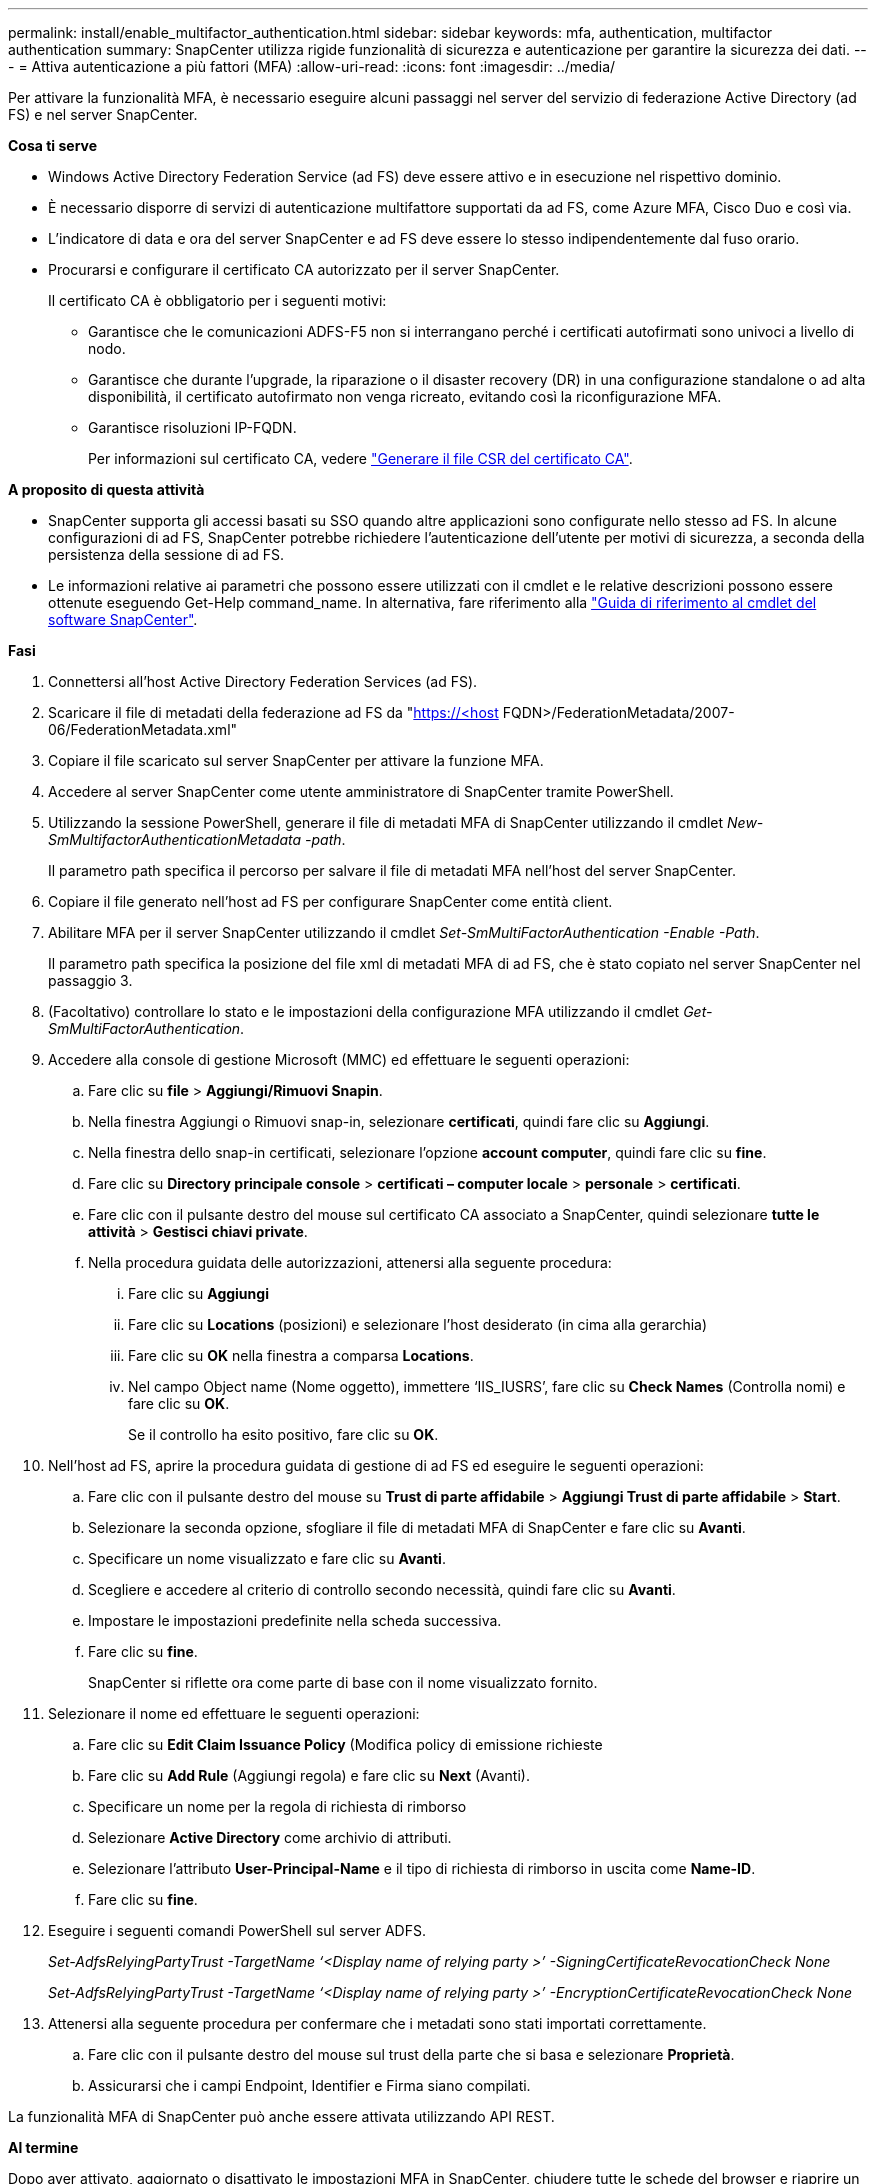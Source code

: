 ---
permalink: install/enable_multifactor_authentication.html 
sidebar: sidebar 
keywords: mfa, authentication, multifactor authentication 
summary: SnapCenter utilizza rigide funzionalità di sicurezza e autenticazione per garantire la sicurezza dei dati. 
---
= Attiva autenticazione a più fattori (MFA)
:allow-uri-read: 
:icons: font
:imagesdir: ../media/


[role="lead"]
Per attivare la funzionalità MFA, è necessario eseguire alcuni passaggi nel server del servizio di federazione Active Directory (ad FS) e nel server SnapCenter.

*Cosa ti serve*

* Windows Active Directory Federation Service (ad FS) deve essere attivo e in esecuzione nel rispettivo dominio.
* È necessario disporre di servizi di autenticazione multifattore supportati da ad FS, come Azure MFA, Cisco Duo e così via.
* L'indicatore di data e ora del server SnapCenter e ad FS deve essere lo stesso indipendentemente dal fuso orario.
* Procurarsi e configurare il certificato CA autorizzato per il server SnapCenter.
+
Il certificato CA è obbligatorio per i seguenti motivi:

+
** Garantisce che le comunicazioni ADFS-F5 non si interrangano perché i certificati autofirmati sono univoci a livello di nodo.
** Garantisce che durante l'upgrade, la riparazione o il disaster recovery (DR) in una configurazione standalone o ad alta disponibilità, il certificato autofirmato non venga ricreato, evitando così la riconfigurazione MFA.
** Garantisce risoluzioni IP-FQDN.
+
Per informazioni sul certificato CA, vedere link:../install/reference_generate_CA_certificate_CSR_file.html["Generare il file CSR del certificato CA"^].





*A proposito di questa attività*

* SnapCenter supporta gli accessi basati su SSO quando altre applicazioni sono configurate nello stesso ad FS. In alcune configurazioni di ad FS, SnapCenter potrebbe richiedere l'autenticazione dell'utente per motivi di sicurezza, a seconda della persistenza della sessione di ad FS.
* Le informazioni relative ai parametri che possono essere utilizzati con il cmdlet e le relative descrizioni possono essere ottenute eseguendo Get-Help command_name. In alternativa, fare riferimento alla https://library.netapp.com/ecm/ecm_download_file/ECMLP2880726["Guida di riferimento al cmdlet del software SnapCenter"^].


*Fasi*

. Connettersi all'host Active Directory Federation Services (ad FS).
. Scaricare il file di metadati della federazione ad FS da "https://<host[] FQDN>/FederationMetadata/2007-06/FederationMetadata.xml"
. Copiare il file scaricato sul server SnapCenter per attivare la funzione MFA.
. Accedere al server SnapCenter come utente amministratore di SnapCenter tramite PowerShell.
. Utilizzando la sessione PowerShell, generare il file di metadati MFA di SnapCenter utilizzando il cmdlet _New-SmMultifactorAuthenticationMetadata -path_.
+
Il parametro path specifica il percorso per salvare il file di metadati MFA nell'host del server SnapCenter.

. Copiare il file generato nell'host ad FS per configurare SnapCenter come entità client.
. Abilitare MFA per il server SnapCenter utilizzando il cmdlet _Set-SmMultiFactorAuthentication -Enable -Path_.
+
Il parametro path specifica la posizione del file xml di metadati MFA di ad FS, che è stato copiato nel server SnapCenter nel passaggio 3.

. (Facoltativo) controllare lo stato e le impostazioni della configurazione MFA utilizzando il cmdlet _Get-SmMultiFactorAuthentication_.
. Accedere alla console di gestione Microsoft (MMC) ed effettuare le seguenti operazioni:
+
.. Fare clic su *file* > *Aggiungi/Rimuovi Snapin*.
.. Nella finestra Aggiungi o Rimuovi snap-in, selezionare *certificati*, quindi fare clic su *Aggiungi*.
.. Nella finestra dello snap-in certificati, selezionare l'opzione *account computer*, quindi fare clic su *fine*.
.. Fare clic su *Directory principale console* > *certificati – computer locale* > *personale* > *certificati*.
.. Fare clic con il pulsante destro del mouse sul certificato CA associato a SnapCenter, quindi selezionare *tutte le attività* > *Gestisci chiavi private*.
.. Nella procedura guidata delle autorizzazioni, attenersi alla seguente procedura:
+
... Fare clic su *Aggiungi*
... Fare clic su *Locations* (posizioni) e selezionare l'host desiderato (in cima alla gerarchia)
... Fare clic su *OK* nella finestra a comparsa *Locations*.
... Nel campo Object name (Nome oggetto), immettere ‘IIS_IUSRS’, fare clic su *Check Names* (Controlla nomi) e fare clic su *OK*.
+
Se il controllo ha esito positivo, fare clic su *OK*.





. Nell'host ad FS, aprire la procedura guidata di gestione di ad FS ed eseguire le seguenti operazioni:
+
.. Fare clic con il pulsante destro del mouse su *Trust di parte affidabile* > *Aggiungi Trust di parte affidabile* > *Start*.
.. Selezionare la seconda opzione, sfogliare il file di metadati MFA di SnapCenter e fare clic su *Avanti*.
.. Specificare un nome visualizzato e fare clic su *Avanti*.
.. Scegliere e accedere al criterio di controllo secondo necessità, quindi fare clic su *Avanti*.
.. Impostare le impostazioni predefinite nella scheda successiva.
.. Fare clic su *fine*.
+
SnapCenter si riflette ora come parte di base con il nome visualizzato fornito.



. Selezionare il nome ed effettuare le seguenti operazioni:
+
.. Fare clic su *Edit Claim Issuance Policy* (Modifica policy di emissione richieste
.. Fare clic su *Add Rule* (Aggiungi regola) e fare clic su *Next* (Avanti).
.. Specificare un nome per la regola di richiesta di rimborso
.. Selezionare *Active Directory* come archivio di attributi.
.. Selezionare l'attributo *User-Principal-Name* e il tipo di richiesta di rimborso in uscita come *Name-ID*.
.. Fare clic su *fine*.


. Eseguire i seguenti comandi PowerShell sul server ADFS.
+
_Set-AdfsRelyingPartyTrust -TargetName ‘<Display name of relying party >’ -SigningCertificateRevocationCheck None_

+
_Set-AdfsRelyingPartyTrust -TargetName ‘<Display name of relying party >’ -EncryptionCertificateRevocationCheck None_

. Attenersi alla seguente procedura per confermare che i metadati sono stati importati correttamente.
+
.. Fare clic con il pulsante destro del mouse sul trust della parte che si basa e selezionare *Proprietà*.
.. Assicurarsi che i campi Endpoint, Identifier e Firma siano compilati.




La funzionalità MFA di SnapCenter può anche essere attivata utilizzando API REST.

*Al termine*

Dopo aver attivato, aggiornato o disattivato le impostazioni MFA in SnapCenter, chiudere tutte le schede del browser e riaprire un browser per effettuare nuovamente l'accesso. In questo modo, i cookie di sessione esistenti o attivi verranno deselezionati.

Per informazioni sulla risoluzione dei problemi, vedere link:..https://kb.netapp.com/Advice_and_Troubleshooting/Data_Protection_and_Security/SnapCenter/SnapCenter_login_in_multiple_tabs_shows_MFA_error%3A_The_SAML_message_response_(1)_doesn%E2%80%99t_match_the_expected_response_(2)["L'accesso a SnapCenter in più schede mostra un errore MFA"]



== Aggiornare i metadati di ad FS MFA

È necessario aggiornare i metadati MFA di ad FS in SnapCenter ogni volta che si verifica una modifica nel server di ad FS, ad esempio aggiornamento, rinnovo del certificato CA, DR e così via.

*Fasi*

. Scaricare il file di metadati della federazione ad FS da "https://<host[] FQDN>/FederationMetadata/2007-06/FederationMetadata.xml"
. Copiare il file scaricato sul server SnapCenter per aggiornare la configurazione MFA.
. Aggiornare i metadati di ad FS in SnapCenter eseguendo il seguente cmdlet:
+
_Set-SmMultiFactorAuthentication -percorso <location of ADFS MFA metadata xml file>_



*Al termine*

Dopo aver attivato, aggiornato o disattivato le impostazioni MFA in SnapCenter, chiudere tutte le schede del browser e riaprire un browser per effettuare nuovamente l'accesso. In questo modo, i cookie di sessione esistenti o attivi verranno deselezionati.



== Aggiornare i metadati MFA di SnapCenter

È necessario aggiornare i metadati MFA di SnapCenter in ad FS ogni volta che si verifica una modifica nel server ADFS, ad esempio riparazione, rinnovo del certificato CA, DR e così via.

*Fasi*

. Nell'host ad FS, aprire la procedura guidata di gestione di ad FS ed eseguire le seguenti operazioni:
+
.. Fare clic su *Trust di parte*.
.. Fare clic con il pulsante destro del mouse sul trust della parte di base creato per SnapCenter e fare clic su *Elimina*.
+
Viene visualizzato il nome definito dall'utente del trust della parte che si basa.

.. Attivare l'autenticazione a più fattori (MFA).
+
Fare riferimento a. link:../install/enable_multifactor_authentication.html["Abilitare l'autenticazione a più fattori"]





*Al termine*

Dopo aver attivato, aggiornato o disattivato le impostazioni MFA in SnapCenter, chiudere tutte le schede del browser e riaprire un browser per effettuare nuovamente l'accesso. In questo modo, i cookie di sessione esistenti o attivi verranno deselezionati.



== Disattiva autenticazione a più fattori (MFA)

Disattivare MFA e pulire i file di configurazione creati quando MFA è stato attivato utilizzando _set-SmMultiFactorAuthentication -Disable_ cmdlet.

*Al termine*

Dopo aver attivato, aggiornato o disattivato le impostazioni MFA in SnapCenter, chiudere tutte le schede del browser e riaprire un browser per effettuare nuovamente l'accesso. In questo modo, i cookie di sessione esistenti o attivi verranno deselezionati.
